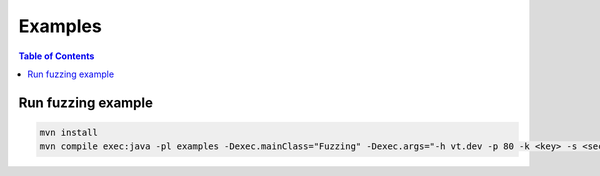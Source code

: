 ========
Examples
========

.. contents:: Table of Contents

Run fuzzing example
-------------------

.. code:: bash

    mvn install
    mvn compile exec:java -pl examples -Dexec.mainClass="Fuzzing" -Dexec.args="-h vt.dev -p 80 -k <key> -s <secret> -t"

